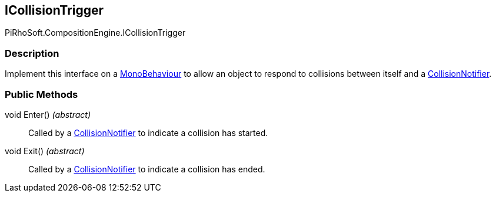 [#reference/i-collision-trigger]

## ICollisionTrigger

PiRhoSoft.CompositionEngine.ICollisionTrigger

### Description

Implement this interface on a https://docs.unity3d.com/ScriptReference/MonoBehaviour.html[MonoBehaviour^] to allow an object to respond to collisions between itself and a <<reference/collision-notifier.html,CollisionNotifier>>.

### Public Methods

void Enter() _(abstract)_::

Called by a <<reference/collision-notifier.html,CollisionNotifier>> to indicate a collision has started.

void Exit() _(abstract)_::

Called by a <<reference/collision-notifier.html,CollisionNotifier>> to indicate a collision has ended.

